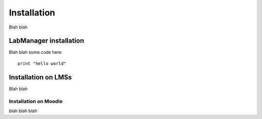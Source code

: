 Installation
============

Blah blah

LabManager installation
-----------------------

Blah blah some code here::

   print "hello world"

Installation on LMSs
--------------------

Blah blah

Installation on Moodle
``````````````````````

blah blah blah
